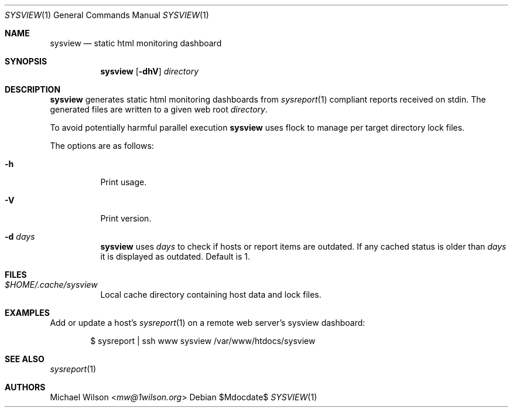 .Dd $Mdocdate$
.Dt SYSVIEW 1
.Os
.Sh NAME
.Nm sysview
.Nd static html monitoring dashboard
.Sh SYNOPSIS
.Nm sysview
.Op Fl dhV
.Ar directory
.Sh DESCRIPTION
.Nm
generates static html monitoring dashboards
from
.Xr sysreport 1
compliant reports received on stdin.
The generated files are written to a given web root
.Ar directory .
.Pp
To avoid potentially harmful parallel execution
.Nm
uses flock to manage per target directory lock files.
.Pp
The options are as follows: 
.Bl -tag -width Ds
.It Fl h
Print usage.
.It Fl V
Print version.
.It Fl d Ar days
.Nm 
uses 
.Ar days
to check if hosts or report items are outdated. If any cached
status is older than
.Ar days
it is displayed as outdated. Default is 1.
.El
.Sh FILES
.Bl -tag -width Ds
.It Pa $HOME/.cache/sysview
Local cache directory containing host data and lock files.
.El
.Sh EXAMPLES
Add or update a host's
.Xr sysreport 1
on a remote
web server's sysview dashboard:
.Bd -literal -offset indent
$ sysreport | ssh www sysview /var/www/htdocs/sysview
.Ed
.Pp
.Sh SEE ALSO
.Xr sysreport 1
.Sh AUTHORS
.An Michael Wilson Aq Mt mw@1wilson.org
